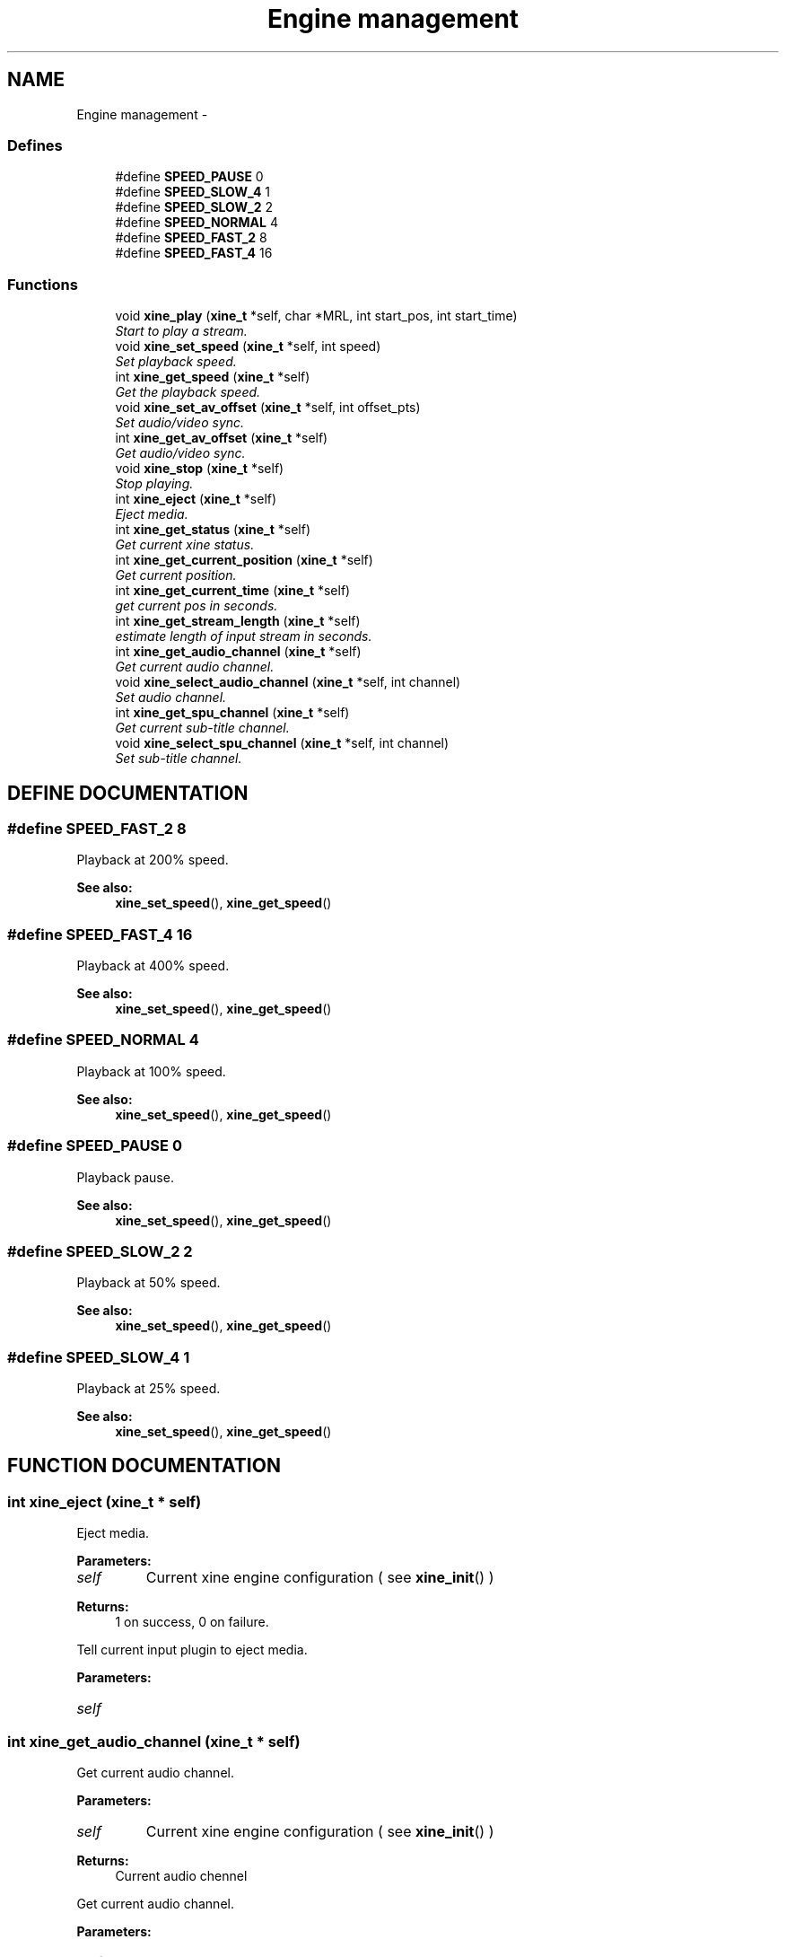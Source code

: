 .TH "Engine management" 3 "5 Oct 2001" "XINE, A Free Video Player Project - API reference" \" -*- nroff -*-
.ad l
.nh
.SH NAME
Engine management \- 
.SS "Defines"

.in +1c
.ti -1c
.RI "#define \fBSPEED_PAUSE\fP   0"
.br
.ti -1c
.RI "#define \fBSPEED_SLOW_4\fP   1"
.br
.ti -1c
.RI "#define \fBSPEED_SLOW_2\fP   2"
.br
.ti -1c
.RI "#define \fBSPEED_NORMAL\fP   4"
.br
.ti -1c
.RI "#define \fBSPEED_FAST_2\fP   8"
.br
.ti -1c
.RI "#define \fBSPEED_FAST_4\fP   16"
.br
.in -1c
.SS "Functions"

.in +1c
.ti -1c
.RI "void \fBxine_play\fP (\fBxine_t\fP *self, char *MRL, int start_pos, int start_time)"
.br
.RI "\fIStart to play a stream.\fP"
.ti -1c
.RI "void \fBxine_set_speed\fP (\fBxine_t\fP *self, int speed)"
.br
.RI "\fISet playback speed.\fP"
.ti -1c
.RI "int \fBxine_get_speed\fP (\fBxine_t\fP *self)"
.br
.RI "\fIGet the playback speed.\fP"
.ti -1c
.RI "void \fBxine_set_av_offset\fP (\fBxine_t\fP *self, int offset_pts)"
.br
.RI "\fISet audio/video sync.\fP"
.ti -1c
.RI "int \fBxine_get_av_offset\fP (\fBxine_t\fP *self)"
.br
.RI "\fIGet audio/video sync.\fP"
.ti -1c
.RI "void \fBxine_stop\fP (\fBxine_t\fP *self)"
.br
.RI "\fIStop playing.\fP"
.ti -1c
.RI "int \fBxine_eject\fP (\fBxine_t\fP *self)"
.br
.RI "\fIEject media.\fP"
.ti -1c
.RI "int \fBxine_get_status\fP (\fBxine_t\fP *self)"
.br
.RI "\fIGet current xine status.\fP"
.ti -1c
.RI "int \fBxine_get_current_position\fP (\fBxine_t\fP *self)"
.br
.RI "\fIGet current position.\fP"
.ti -1c
.RI "int \fBxine_get_current_time\fP (\fBxine_t\fP *self)"
.br
.RI "\fIget current pos in seconds.\fP"
.ti -1c
.RI "int \fBxine_get_stream_length\fP (\fBxine_t\fP *self)"
.br
.RI "\fIestimate length of input stream in seconds.\fP"
.ti -1c
.RI "int \fBxine_get_audio_channel\fP (\fBxine_t\fP *self)"
.br
.RI "\fIGet current audio channel.\fP"
.ti -1c
.RI "void \fBxine_select_audio_channel\fP (\fBxine_t\fP *self, int channel)"
.br
.RI "\fISet audio channel.\fP"
.ti -1c
.RI "int \fBxine_get_spu_channel\fP (\fBxine_t\fP *self)"
.br
.RI "\fIGet current sub-title channel.\fP"
.ti -1c
.RI "void \fBxine_select_spu_channel\fP (\fBxine_t\fP *self, int channel)"
.br
.RI "\fISet sub-title channel.\fP"
.in -1c
.SH "DEFINE DOCUMENTATION"
.PP 
.SS "#define SPEED_FAST_2   8"
.PP
Playback at 200% speed. 
.PP
\fBSee also: \fP
.in +1c
\fBxine_set_speed\fP(), \fBxine_get_speed\fP() 
.SS "#define SPEED_FAST_4   16"
.PP
Playback at 400% speed. 
.PP
\fBSee also: \fP
.in +1c
\fBxine_set_speed\fP(), \fBxine_get_speed\fP() 
.SS "#define SPEED_NORMAL   4"
.PP
Playback at 100% speed. 
.PP
\fBSee also: \fP
.in +1c
\fBxine_set_speed\fP(), \fBxine_get_speed\fP() 
.SS "#define SPEED_PAUSE   0"
.PP
Playback pause. 
.PP
\fBSee also: \fP
.in +1c
\fBxine_set_speed\fP(), \fBxine_get_speed\fP() 
.SS "#define SPEED_SLOW_2   2"
.PP
Playback at 50% speed. 
.PP
\fBSee also: \fP
.in +1c
\fBxine_set_speed\fP(), \fBxine_get_speed\fP() 
.SS "#define SPEED_SLOW_4   1"
.PP
Playback at 25% speed. 
.PP
\fBSee also: \fP
.in +1c
\fBxine_set_speed\fP(), \fBxine_get_speed\fP() 
.SH "FUNCTION DOCUMENTATION"
.PP 
.SS "int xine_eject (\fBxine_t\fP * self)"
.PP
Eject media.
.PP
\fBParameters: \fP
.in +1c
.TP
\fB\fIself\fP\fP
Current xine engine configuration ( see \fBxine_init\fP() ) 
.PP
\fBReturns: \fP
.in +1c
1 on success, 0 on failure.
.PP
Tell current input plugin to eject media. 
.PP
\fBParameters: \fP
.in +1c
.TP
\fB\fIself\fP\fP
 
.SS "int xine_get_audio_channel (\fBxine_t\fP * self)"
.PP
Get current audio channel.
.PP
\fBParameters: \fP
.in +1c
.TP
\fB\fIself\fP\fP
Current xine engine configuration ( see \fBxine_init\fP() ) 
.PP
\fBReturns: \fP
.in +1c
Current audio chennel
.PP
Get current audio channel. 
.PP
\fBParameters: \fP
.in +1c
.TP
\fB\fIself\fP\fP
 
.SS "int xine_get_av_offset (\fBxine_t\fP * self)"
.PP
Get audio/video sync.
.PP
\fBParameters: \fP
.in +1c
.TP
\fB\fIself\fP\fP
Current xine engine configuration ( see \fBxine_init\fP() ) 
.PP
\fBReturns: \fP
.in +1c
Current audio/video offset.
.PP
Return the current audio/video sync offset ( see \fBxine_set_av_offset\fP() ). 
.PP
\fBParameters: \fP
.in +1c
.TP
\fB\fIself\fP\fP
 
.SS "int xine_get_current_position (\fBxine_t\fP * self)"
.PP
Get current position.
.PP
\fBParameters: \fP
.in +1c
.TP
\fB\fIself\fP\fP
Current xine engine configuration ( see \fBxine_init\fP() ) 
.PP
\fBReturns: \fP
.in +1c
Current position ( 0..65535 )
.PP
Get current position in stream. 
.PP
\fBParameters: \fP
.in +1c
.TP
\fB\fIself\fP\fP
 
.SS "int xine_get_current_time (\fBxine_t\fP * self)"
.PP
get current pos in seconds.
.PP
\fBParameters: \fP
.in +1c
.TP
\fB\fIself\fP\fP
Current xine engine configuration ( see \fBxine_init\fP() ) 
.PP
\fBReturns: \fP
.in +1c
current position measured in seconds from the beginning of the stream
.PP
get current position measured in seconds from the beginning of the stream 
.PP
\fBParameters: \fP
.in +1c
.TP
\fB\fIself\fP\fP
 
.SS "int xine_get_speed (\fBxine_t\fP * self)"
.PP
Get the playback speed.
.PP
\fBParameters: \fP
.in +1c
.TP
\fB\fIself\fP\fP
Current xine engine configuration ( see \fBxine_init\fP() ) 
.PP
\fBReturns: \fP
.in +1c
speed value ( see SPEED_PAUSE, SPEED_SLOW_4, SPEED_SLOW_2, SPEED_NORMAL, SPEED_FAST_2, SPEED_FAST_4 )
.PP
Get the current speed playback. Possible values are SPEED_PAUSE, SPEED_SLOW_4, SPEED_SLOW_2, SPEED_NORMAL, SPEED_FAST_2, SPEED_FAST_4. 
.PP
\fBParameters: \fP
.in +1c
.TP
\fB\fIself\fP\fP
 
.SS "int xine_get_spu_channel (\fBxine_t\fP * self)"
.PP
Get current sub-title channel.
.PP
\fBParameters: \fP
.in +1c
.TP
\fB\fIself\fP\fP
Current xine engine configuration ( see \fBxine_init\fP() ) 
.PP
\fBReturns: \fP
.in +1c
Current sub-title channel
.PP
Get current sub-title channel. 
.PP
\fBParameters: \fP
.in +1c
.TP
\fB\fIself\fP\fP
 
.SS "int xine_get_status (\fBxine_t\fP * self)"
.PP
Get current xine status.
.PP
\fBParameters: \fP
.in +1c
.TP
\fB\fIself\fP\fP
Current xine engine configuration ( see \fBxine_init\fP() ) 
.PP
\fBReturns: \fP
.in +1c
Current status ( see Player status constants )
.PP
Return the current state of xine engine. 
.PP
\fBParameters: \fP
.in +1c
.TP
\fB\fIself\fP\fP
 
.SS "int xine_get_stream_length (\fBxine_t\fP * self)"
.PP
estimate length of input stream in seconds.
.PP
\fBParameters: \fP
.in +1c
.TP
\fB\fIself\fP\fP
Current xine engine configuration ( see \fBxine_init\fP() ) 
.PP
\fBReturns: \fP
.in +1c
length of input stream in seconds or 0 if stream is not seekable
.PP
estimate length of input stream in seconds 
.PP
\fBParameters: \fP
.in +1c
.TP
\fB\fIself\fP\fP
 
.SS "void xine_play (\fBxine_t\fP * self, char * MRL, int start_pos, int start_time)"
.PP
Start to play a stream.
.PP
\fBParameters: \fP
.in +1c
.TP
\fB\fIself\fP\fP
Current xine engine configuration ( see \fBxine_init\fP() ) 
.TP
\fB\fIMRL\fP\fP
Media Resource Location to open 
.TP
\fB\fIstart_pos\fP\fP
position in input source (0..65535) 
.TP
\fB\fIstart_time\fP\fP
position measured in seconds from stream start 
.PP
\fBReturns: \fP
.in +1c
Nothing
.PP
Open a stream and play it. If both start position parameters  are !=0 start_pos will be used for non-seekable streams both values will be ignored 
.PP
\fBParameters: \fP
.in +1c
.TP
\fB\fIself\fP\fP
 
.TP
\fB\fIMRL\fP\fP
 
.TP
\fB\fIstart_pos\fP\fP
 
.TP
\fB\fIstart_time\fP\fP
 
.SS "void xine_select_audio_channel (\fBxine_t\fP * self, int channel)"
.PP
Set audio channel.
.PP
\fBParameters: \fP
.in +1c
.TP
\fB\fIself\fP\fP
Current xine engine configuration ( see \fBxine_init\fP() ) 
.PP
\fBReturns: \fP
.in +1c
Nothing
.PP
Set desired audio channel. 
.PP
\fBParameters: \fP
.in +1c
.TP
\fB\fIself\fP\fP
 
.TP
\fB\fIchannel\fP\fP
 
.SS "void xine_select_spu_channel (\fBxine_t\fP * self, int channel)"
.PP
Set sub-title channel.
.PP
\fBParameters: \fP
.in +1c
.TP
\fB\fIself\fP\fP
Current xine engine configuration ( see \fBxine_init\fP() ) 
.PP
\fBReturns: \fP
.in +1c
Nothing
.PP
Set desired sub-title channel. 
.PP
\fBParameters: \fP
.in +1c
.TP
\fB\fIself\fP\fP
 
.TP
\fB\fIchannel\fP\fP
 
.SS "void xine_set_av_offset (\fBxine_t\fP * self, int offset_pts)"
.PP
Set audio/video sync.
.PP
\fBParameters: \fP
.in +1c
.TP
\fB\fIself\fP\fP
Current xine engine configuration ( see \fBxine_init\fP() ) 
.TP
\fB\fIoffset_pts\fP\fP
New pts. 
.PP
\fBReturns: \fP
.in +1c
Nothing
.PP
Set audio/video sync offset, according to offset_pts value ( see \fBxine_get_av_offset\fP() ). 
.PP
\fBParameters: \fP
.in +1c
.TP
\fB\fIself\fP\fP
 
.TP
\fB\fIoffset_pts\fP\fP
 
.SS "void xine_set_speed (\fBxine_t\fP * self, int speed)"
.PP
Set playback speed.
.PP
\fBParameters: \fP
.in +1c
.TP
\fB\fIself\fP\fP
Current xine engine configuration ( see \fBxine_init\fP() ) 
.TP
\fB\fIspeed\fP\fP
Desired playback speed ( see SPEED_PAUSE, SPEED_SLOW_4, SPEED_SLOW_2, SPEED_NORMAL, SPEED_FAST_2, SPEED_FAST_4 ) 
.PP
\fBReturns: \fP
.in +1c
Nothing
.PP
Set the playback speed to desired speed, according of SPEED_x constant. 
.PP
\fBParameters: \fP
.in +1c
.TP
\fB\fIself\fP\fP
 
.TP
\fB\fIspeed\fP\fP
 
.SS "void xine_stop (\fBxine_t\fP * self)"
.PP
Stop playing.
.PP
\fBParameters: \fP
.in +1c
.TP
\fB\fIself\fP\fP
Current xine engine configuration ( see \fBxine_init\fP() ) 
.PP
\fBReturns: \fP
.in +1c
Nothing
.PP
Stop the playback. 
.PP
\fBParameters: \fP
.in +1c
.TP
\fB\fIself\fP\fP
 